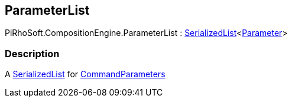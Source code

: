[#reference/command-parameter-list]

## ParameterList

PiRhoSoft.CompositionEngine.ParameterList : link:/projects/unity-utilities/documentation/#/v10/reference/serialized-list-1[SerializedList^]<<<reference/command-parameter.html,Parameter>>>

### Description

A link:/projects/unity-utilities/documentation/#/v10/reference/serialized-list-1[SerializedList^] for <<reference/command-parameter.html,CommandParameters>>
